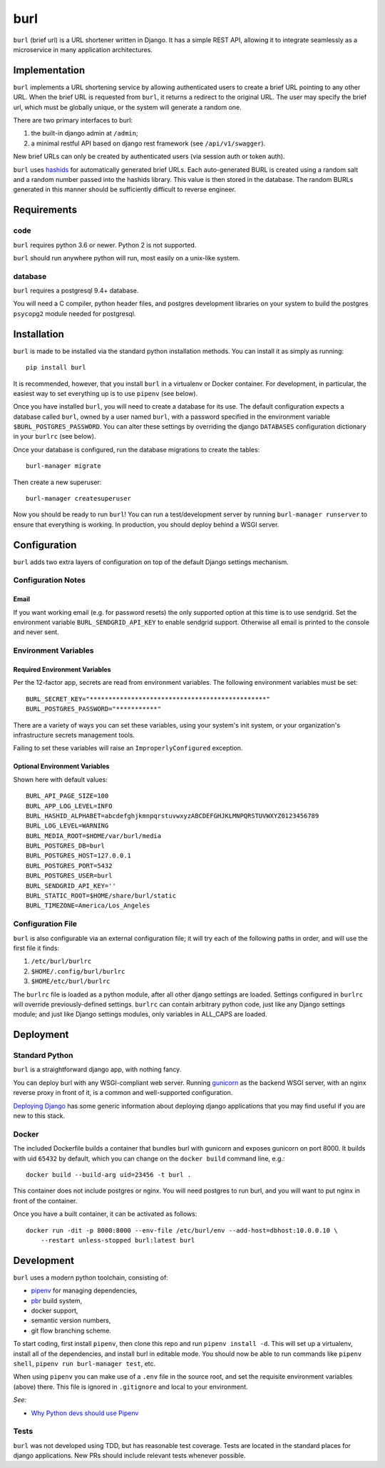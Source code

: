 ####
burl
####

``burl`` (brief url) is a URL shortener written in Django. It has a simple REST
API, allowing it to integrate seamlessly as a microservice in many
application architectures.


Implementation
==============

``burl`` implements a URL shortening service by allowing authenticated users
to create a brief URL pointing to any other URL.  When the brief URL is
requested from ``burl``, it returns a redirect to the original URL. The user
may specify the brief url, which must be globally unique, or the system
will generate a random one.

There are two primary interfaces to burl:

#. the built-in django admin at ``/admin``;
#. a minimal restful API based on django rest framework (see ``/api/v1/swagger``).

New brief URLs can only be created by authenticated users (via session auth
or token auth).

``burl`` uses `hashids <https://hashids.org/>`_ for automatically generated
brief URLs. Each auto-generated BURL is created using a random salt and a
random number passed into the hashids library. This value is then stored in the
database. The random BURLs generated in this manner should be sufficiently
difficult to reverse engineer.


Requirements
============

code
----

``burl`` requires python 3.6 or newer.  Python 2 is not supported.

``burl`` should run anywhere python will run, most easily on a unix-like system.


database
--------

``burl`` requires a postgresql 9.4+ database.

You will need a C compiler, python header files, and postgres development
libraries on your system to build the postgres ``psycopg2`` module needed
for postgresql.


Installation
============

``burl`` is made to be installed via the standard python installation methods.
You can install it as simply as running::

    pip install burl

It is recommended, however, that you install ``burl`` in a virtualenv or
Docker container. For development, in particular, the easiest way to set
everything up is to use ``pipenv`` (see below).

Once you have installed ``burl``, you will need to create a database for its
use. The default configuration expects a database called ``burl``, owned by
a user named ``burl``, with a password specified in the environment variable
``$BURL_POSTGRES_PASSWORD``. You can alter these settings by overriding
the django ``DATABASES`` configuration dictionary in your ``burlrc`` (see
below).

Once your database is configured, run the database migrations to create
the tables::

    burl-manager migrate

Then create a new superuser::

    burl-manager createsuperuser

Now you should be ready to run ``burl``!  You can run a test/development server
by running ``burl-manager runserver`` to ensure that everything is working. In
production, you should deploy behind a WSGI server.

Configuration
=============

``burl`` adds two extra layers of configuration on top of the default Django
settings mechanism.

Configuration Notes
-------------------

Email
~~~~~

If you want working email (e.g. for password resets) the only supported option
at this time is to use sendgrid.  Set the environment variable
``BURL_SENDGRID_API_KEY`` to enable sendgrid support. Otherwise all email is
printed to the console and never sent.

Environment Variables
---------------------

Required Environment Variables
~~~~~~~~~~~~~~~~~~~~~~~~~~~~~~

Per the 12-factor app, secrets are read from environment variables. The following
environment variables must be set::

    BURL_SECRET_KEY="***********************************************"
    BURL_POSTGRES_PASSWORD="***********"

There are a variety of ways you can set these variables, using your system's
init system, or your organization's infrastructure secrets management tools.

Failing to set these variables will raise an ``ImproperlyConfigured`` exception.

Optional Environment Variables
~~~~~~~~~~~~~~~~~~~~~~~~~~~~~~

Shown here with default values::

    BURL_API_PAGE_SIZE=100
    BURL_APP_LOG_LEVEL=INFO
    BURL_HASHID_ALPHABET=abcdefghjkmnpqrstuvwxyzABCDEFGHJKLMNPQRSTUVWXYZ0123456789
    BURL_LOG_LEVEL=WARNING
    BURL_MEDIA_ROOT=$HOME/var/burl/media
    BURL_POSTGRES_DB=burl
    BURL_POSTGRES_HOST=127.0.0.1
    BURL_POSTGRES_PORT=5432
    BURL_POSTGRES_USER=burl
    BURL_SENDGRID_API_KEY=''
    BURL_STATIC_ROOT=$HOME/share/burl/static
    BURL_TIMEZONE=America/Los_Angeles

Configuration File
------------------

``burl`` is also configurable via an external configuration file; it will try
each of the following paths in order, and will use the first file it finds:

#. ``/etc/burl/burlrc``
#. ``$HOME/.config/burl/burlrc``
#. ``$HOME/etc/burl/burlrc``

The ``burlrc`` file is loaded as a python module, after all other django settings
are loaded.  Settings configured in ``burlrc`` will override previously-defined
settings. ``burlrc`` can contain arbitrary python code, just like any Django settings
module; and just like Django settings modules, only variables in ALL_CAPS are
loaded.


Deployment
==========

Standard Python
---------------

``burl`` is a straightforward django app, with nothing fancy.

You can deploy burl with any WSGI-compliant web server. Running
`gunicorn <http://gunicorn.org/>`_ as the backend WSGI server, with an nginx
reverse proxy in front of it, is a common and well-supported configuration.

`Deploying Django <https://docs.djangoproject.com/en/2.0/howto/deployment/>`_
has some generic information about deploying django applications that you may
find useful if you are new to this stack.

Docker
------

The included Dockerfile builds a container that bundles burl with gunicorn and
exposes gunicorn on port 8000.  It builds with uid ``65432`` by default, which
you can change on the ``docker build`` command line, e.g.::

    docker build --build-arg uid=23456 -t burl .

This container does not include postgres or nginx. You will need postgres to run
burl, and you will want to put nginx in front of the container.

Once you have a built container, it can be activated as follows::

    docker run -dit -p 8000:8000 --env-file /etc/burl/env --add-host=dbhost:10.0.0.10 \
        --restart unless-stopped burl:latest burl


Development
===========

``burl`` uses a modern python toolchain, consisting of:

- `pipenv <https://docs.pipenv.org/>`_ for managing dependencies,
- `pbr <https://docs.openstack.org/pbr/latest/>`_ build system,
- docker support,
- semantic version numbers,
- git flow branching scheme.

To start coding, first install ``pipenv``, then clone this repo and run
``pipenv install -d``. This will set up a virtualenv, install all of
the dependencies, and install burl in editable mode. You should now be
able to run commands like ``pipenv shell``, ``pipenv run burl-manager test``,
etc.

When using ``pipenv`` you can make use of a ``.env`` file in the source root,
and set the requisite environment variables (above) there. This file is
ignored in ``.gitignore`` and local to your environment.

*See:*

- `Why Python devs should use Pipenv <https://opensource.com/article/18/2/why-python-devs-should-use-pipenv>`_

Tests
-----

``burl`` was not developed using TDD, but has reasonable test coverage.
Tests are located in the standard places for django applications. New PRs
should include relevant tests whenever possible.
